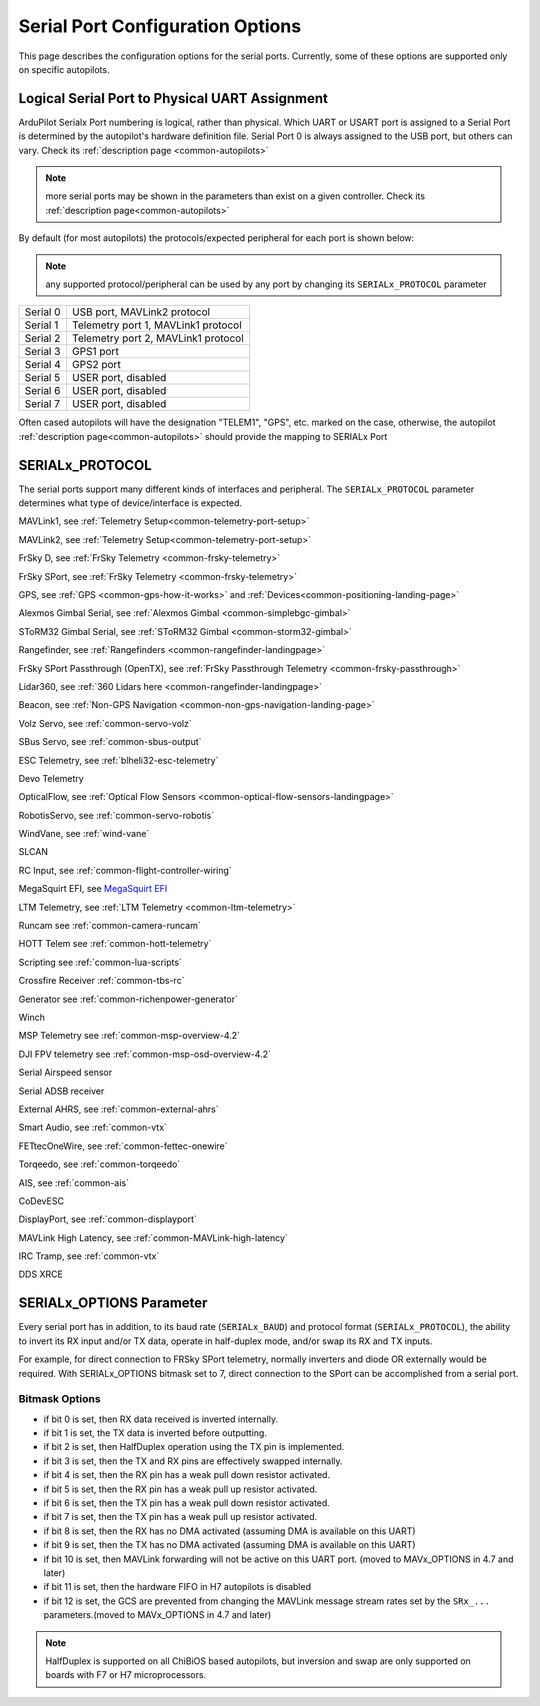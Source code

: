 .. _common-serial-options:

=================================
Serial Port Configuration Options
=================================

This page describes the configuration options for the serial ports. Currently, some of these options are supported only on specific autopilots.

Logical Serial Port to Physical UART Assignment
===============================================

ArduPilot Serialx Port numbering is logical, rather than physical. Which UART or USART port is assigned to a Serial Port is determined by the autopilot's hardware definition file. 
Serial Port 0 is always assigned to the USB port, but others can vary. Check its  :ref:`description page <common-autopilots>`

.. note:: more serial ports may be shown in the parameters than exist on a given controller. Check its  :ref:`description page<common-autopilots>` 

By default (for most autopilots) the protocols/expected peripheral for each port is shown below:

.. note:: any supported protocol/peripheral can be used by any port by changing its ``SERIALx_PROTOCOL`` parameter

+-----------------+------------------------------------+
|Serial 0         | USB port, MAVLink2 protocol        |
+-----------------+------------------------------------+
|Serial 1         | Telemetry port 1, MAVLink1 protocol|
+-----------------+------------------------------------+
|Serial 2         | Telemetry port 2, MAVLink1 protocol|
+-----------------+------------------------------------+
|Serial 3         | GPS1 port                          |
+-----------------+------------------------------------+
|Serial 4         | GPS2 port                          |
+-----------------+------------------------------------+
|Serial 5         | USER port, disabled                |
+-----------------+------------------------------------+
|Serial 6         | USER port, disabled                |
+-----------------+------------------------------------+
|Serial 7         | USER port, disabled                |
+-----------------+------------------------------------+


Often cased autopilots will have the designation "TELEM1", "GPS", etc. marked on the case, otherwise, the autopilot :ref:`description page<common-autopilots>`  should provide the mapping to SERIALx Port

SERIALx_PROTOCOL
================

The serial ports support many different kinds of interfaces and peripheral. The ``SERIALx_PROTOCOL`` parameter determines what type of device/interface is expected.

.. raw:: html

   <table border="1" class="docutils">
   <tbody>
   <tr>
   <th>Value</th>
   <th>Protocol</th>
   </tr>
   <tr>
   <td>-1</td>
   <td>Disabled</td>
   </tr>
   <tr>
   <td>1</td>
   <td>

MAVLink1, see :ref:`Telemetry Setup<common-telemetry-port-setup>`

.. raw:: html

   </td>
   </tr>
   <tr>
   <td>2</td>
   <td>

MAVLink2, see :ref:`Telemetry Setup<common-telemetry-port-setup>`

.. raw:: html

   </td>
   </tr>
   <tr>
   <td>3</td>
   <td>

FrSky D, see :ref:`FrSky Telemetry <common-frsky-telemetry>` 

.. raw:: html

   </td>
   </tr>
   <tr>
   <td>4</td>
   <td>

FrSky SPort, see :ref:`FrSky Telemetry <common-frsky-telemetry>` 

.. raw:: html

   </td>
   <tr>
   <td>5</td>
   <td>

GPS, see :ref:`GPS <common-gps-how-it-works>` and :ref:`Devices<common-positioning-landing-page>`

.. raw:: html

   </td>
   </tr>
      <tr>
   <td>7</td>
   <td>

Alexmos Gimbal Serial, see :ref:`Alexmos Gimbal <common-simplebgc-gimbal>` 

.. raw:: html

   </td>
   </tr>
      <tr>
   <td>8</td>
   <td>

SToRM32 Gimbal Serial, see :ref:`SToRM32 Gimbal <common-storm32-gimbal>` 

.. raw:: html

   </td>
   </tr>
   <tr>
   <td>9</td>
   <td>

Rangefinder, see :ref:`Rangefinders <common-rangefinder-landingpage>` 

.. raw:: html

   </td>
   </tr>
      <tr>
   <td>10</td>
   <td>

FrSky SPort Passthrough (OpenTX), see :ref:`FrSky Passthrough Telemetry <common-frsky-passthrough>` 

.. raw:: html

   </td>
   </tr>
      <tr>
   <td>11</td>
   <td>

Lidar360, see :ref:`360 Lidars here <common-rangefinder-landingpage>` 

.. raw:: html

   </td>
   </tr>
      <tr>
   <td>13</td>
   <td>

Beacon, see :ref:`Non-GPS Navigation <common-non-gps-navigation-landing-page>` 

.. raw:: html

   </td>
   </tr>
      <tr>
   <td>14</td>
   <td>

Volz Servo, see :ref:`common-servo-volz` 

.. raw:: html

   </td>
   </tr>
      <tr>
   <td>15</td>
   <td>

SBus Servo, see :ref:`common-sbus-output` 

.. raw:: html

   </td>
   </tr>
   <tr>
   <td>16</td>
   <td>

ESC Telemetry, see :ref:`blheli32-esc-telemetry` 

.. raw:: html

   </td>
   </tr>
      <tr>
   <td>17</td>
   <td>

Devo Telemetry

.. raw:: html

   </td>
   </tr>
      <tr>
   <td>18</td>
   <td>

OpticalFlow, see :ref:`Optical Flow Sensors <common-optical-flow-sensors-landingpage>` 

.. raw:: html

   </td>
   </tr>
      <tr>
   <td>19</td>
   <td>

RobotisServo, see :ref:`common-servo-robotis` 

.. raw:: html

   </td>
   </tr>
      <tr>
   <td>20</td>
   <td>
	NMEA Output, NEMA Output stream from GPS

.. raw:: html

   </td>
   </tr>
   <tr>
   <td>21</td>
   <td>

WindVane, see :ref:`wind-vane` 

.. raw:: html

   </td>
   </tr>
      <tr>
   <td>22</td>
   <td>

SLCAN

.. raw:: html

   </td>
   </tr>
      <tr>
   <td>23</td>
   <td>

RC Input, see :ref:`common-flight-controller-wiring` 

.. raw:: html

   </td>
   </tr>
      <tr>
   <td>24</td>
   <td>

MegaSquirt EFI, see `MegaSquirt EFI <http://megasquirt.info/>`__

.. raw:: html

   </td>
   </tr>
   <tr>
   <td>25</td>
   <td>

LTM Telemetry, see :ref:`LTM Telemetry <common-ltm-telemetry>` 

.. raw:: html

   </td>
   </tr>
   <tr>
   <td>26</td>
   <td>

Runcam see :ref:`common-camera-runcam` 

.. raw:: html

   </td>
   </tr>
   <tr>
   <td>27</td>
   <td>

HOTT Telem see :ref:`common-hott-telemetry`

.. raw:: html

   </td>
   </tr>
   <tr>
   <td>28</td>
   <td>

Scripting see :ref:`common-lua-scripts` 

.. raw:: html

   </td>
   </tr>
   <tr>
   <td>29</td>
   <td>

Crossfire Receiver :ref:`common-tbs-rc`

.. raw:: html

   </td>
   </tr>
   <tr>
   <td>30</td>
   <td>

Generator see :ref:`common-richenpower-generator`

.. raw:: html

   </td>
   </tr>
   <tr>
   <td>31</td>
   <td>

Winch

.. raw:: html

   </td>
   </tr>
   <tr>
   <td>32</td>
   <td>

MSP Telemetry see :ref:`common-msp-overview-4.2`

.. raw:: html

   </td>
   </tr>
   <tr>
   <td>33</td>
   <td>

DJI FPV telemetry see :ref:`common-msp-osd-overview-4.2`

.. raw:: html

   </td>
   </tr>
   <tr>
   <td>34</td>
   <td>

Serial Airspeed sensor

.. raw:: html

   </td>
   </tr>
   <tr>
   <td>35</td>
   <td>

Serial ADSB receiver

.. raw:: html

   </td>
   </tr>
   <tr>
   <td>36</td>
   <td>

External AHRS, see :ref:`common-external-ahrs`

.. raw:: html

   </td>
   </tr>
    <tr>
   <td>37</td>
   <td>

Smart Audio, see :ref:`common-vtx`

.. raw:: html

   </td>
   </tr>
   <tr>
   <td>38</td>
   <td>

FETtecOneWire, see :ref:`common-fettec-onewire`

.. raw:: html

   </td>
   </tr>
   <tr>
   <td>39</td>
   <td>

Torqeedo, see :ref:`common-torqeedo`

.. raw:: html

   </td>
   </tr>
   <tr>
   <td>40</td>
   <td>

AIS, see :ref:`common-ais`

.. raw:: html

   </td>
   </tr>
   <tr>
   <td>41</td>
   <td>

CoDevESC

.. raw:: html

   </td>
   </tr>
   <tr>
   <td>42</td>
   <td>

DisplayPort, see :ref:`common-displayport`

.. raw:: html

   </td>
   </tr>
   <tr>
   <td>43</td>
   <td>

MAVLink High Latency, see :ref:`common-MAVLink-high-latency`

.. raw:: html

   </td>
   </tr>
   <tr>
   <td>44</td>
   <td>

IRC Tramp, see :ref:`common-vtx`

.. raw:: html

   </td>
   </tr>
   <tr>
   <td> 45</td>
   <td>

DDS XRCE

.. raw:: html

   </td>
   </tr>
   </tbody>
   </table>


SERIALx_OPTIONS Parameter
=========================

Every serial port has in addition, to its baud rate (``SERIALx_BAUD``) and protocol format (``SERIALx_PROTOCOL``), the ability to invert its RX input and/or TX data, operate in half-duplex mode, and/or swap its RX and TX inputs.

For example, for direct connection to FRSky SPort telemetry, normally inverters and diode OR externally would be required. With SERIALx_OPTIONS bitmask set to 7, direct connection to the SPort can be accomplished from a serial port.

Bitmask Options
---------------

- if bit 0 is set, then RX data received is inverted internally.
- if bit 1 is set, the TX data is inverted before outputting.
- if bit 2 is set, then HalfDuplex operation using the TX pin is implemented.
- if bit 3 is set, then the TX and RX pins are effectively swapped internally.
- if bit 4 is set, then the RX pin has a weak pull down resistor activated.
- if bit 5 is set, then the RX pin has a weak pull up resistor activated.
- if bit 6 is set, then the TX pin has a weak pull down resistor activated.
- if bit 7 is set, then the TX pin has a weak pull up resistor activated.
- if bit 8 is set, then the RX has no DMA activated (assuming DMA is available on this UART)
- if bit 9 is set, then the TX has no DMA activated (assuming DMA is available on this UART)
- if bit 10 is set, then MAVLink forwarding will not be active on this UART port. (moved to MAVx_OPTIONS in 4.7 and later)
- if bit 11 is set, then the hardware FIFO in H7 autopilots is disabled
- if bit 12 is set, the GCS are prevented from changing the MAVLink message stream rates set by the ``SRx_...`` parameters.(moved to MAVx_OPTIONS in 4.7 and later)

.. note:: HalfDuplex is supported on all ChiBiOS based autopilots, but inversion and swap are only supported on boards with F7 or H7 microprocessors.
